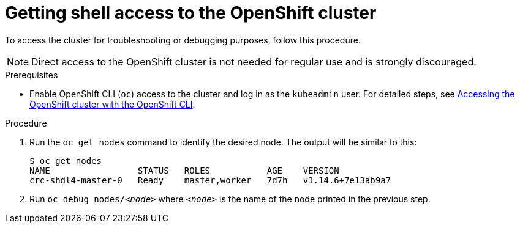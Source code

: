 [id="getting-shell-access-to-the-openshift-cluster_{context}"]
= Getting shell access to the OpenShift cluster

To access the cluster for troubleshooting or debugging purposes, follow this procedure.

[NOTE]
====
Direct access to the OpenShift cluster is not needed for regular use and is strongly discouraged.
====

.Prerequisites

* Enable OpenShift CLI ([command]`oc`) access to the cluster and log in as the `kubeadmin` user.
For detailed steps, see link:{crc-gsg-url}#accessing-the-openshift-cluster-with-oc_gsg[Accessing the OpenShift cluster with the OpenShift CLI].

.Procedure

. Run the [command]`oc get nodes` command to identify the desired node.
The output will be similar to this:
+
[subs="+quotes,attributes",options="nowrap"]
----
$ oc get nodes
NAME                 STATUS   ROLES           AGE    VERSION
crc-shdl4-master-0   Ready    master,worker   7d7h   v1.14.6+7e13ab9a7
----

. Run [command]`oc debug nodes/_<node>_` where `_<node>_` is the name of the node printed in the previous step.
